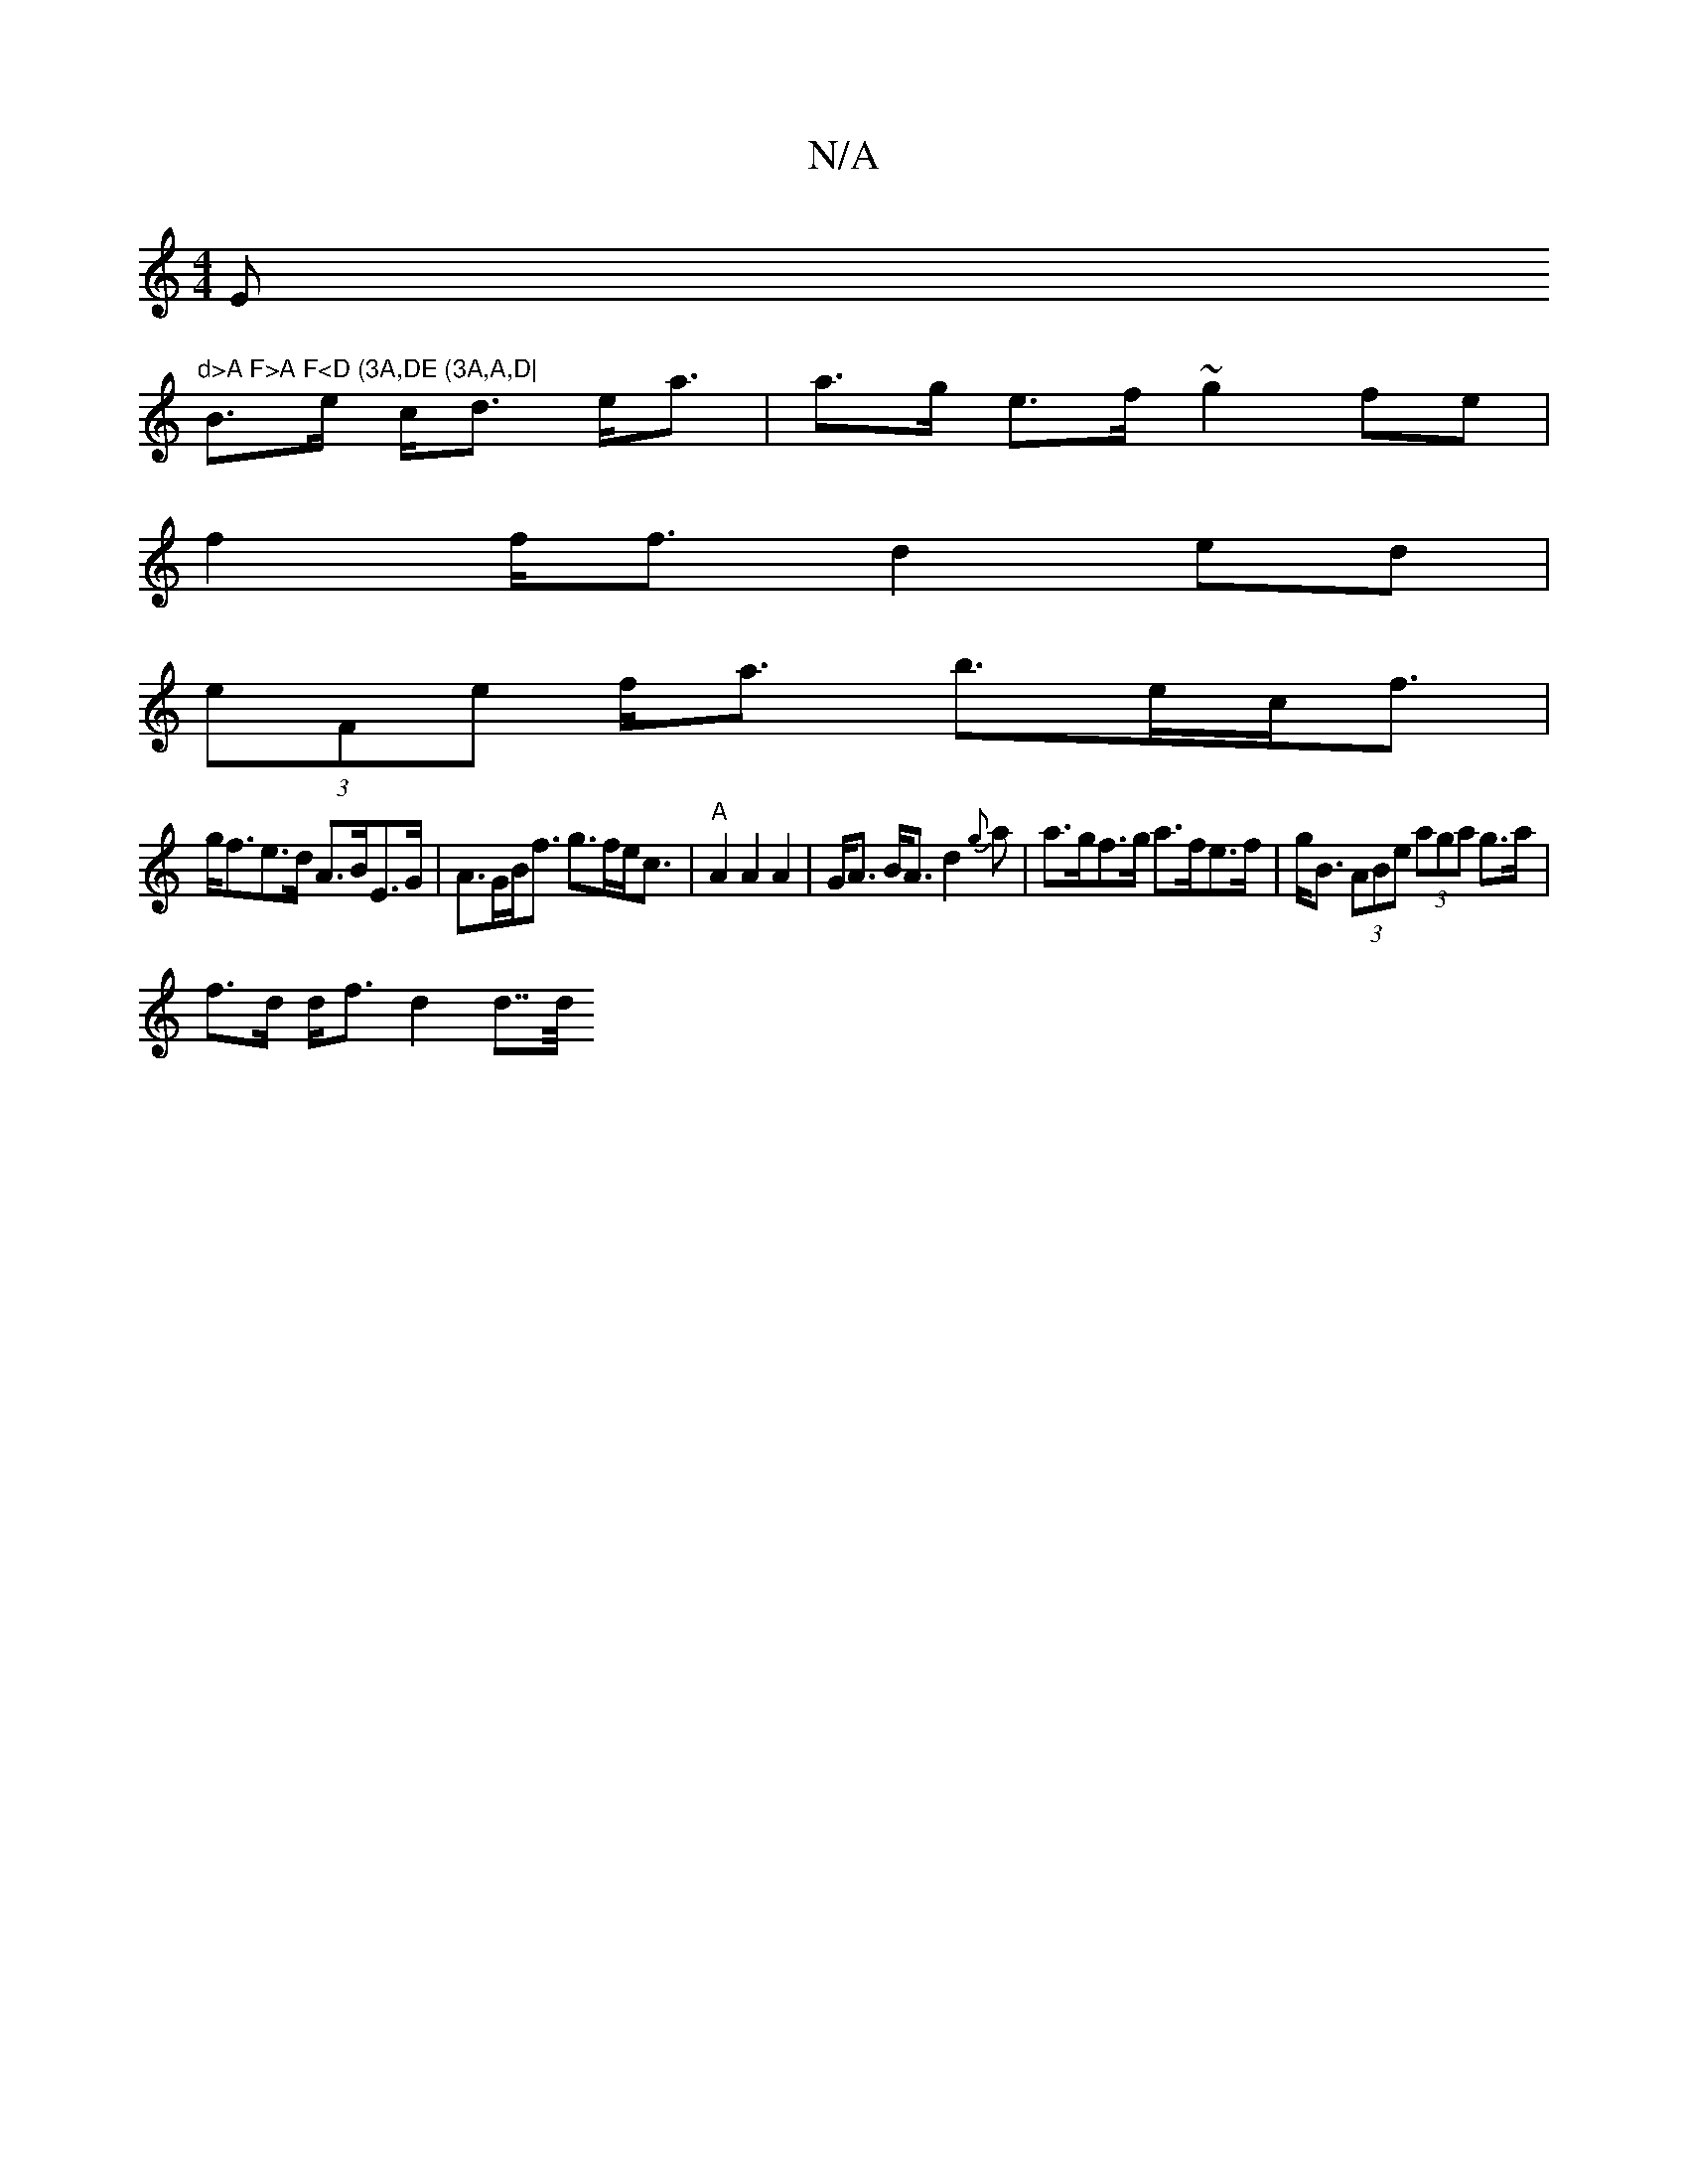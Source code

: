 X:1
T:N/A
M:4/4
R:N/A
K:Cmajor
Em"d>A F>A F<D (3A,DE (3A,A,D|
B>e c<d e<a|a>g e>f ~g2fe|
f2 f<f d2 ed|
(3eFe f<a b>ec<f|
g<fe>d A>BE>G|A>GB<f g>fe<c|"A"A2 A2 A2|G<A B<A d2 {g} a |a>gf>g a>fe>f|g<B (3ABe (3aga g>a|
f>d d<f d2d>>^<d 